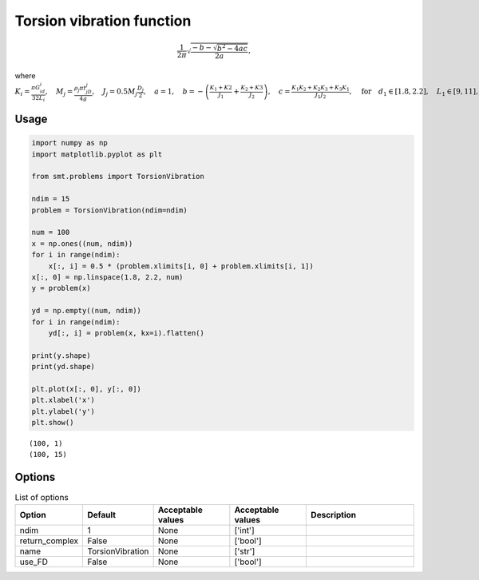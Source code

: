Torsion vibration function
==========================

.. math::
  \begin{equation*}
  \frac{1}{2\pi}\sqrt{\frac{-b-\sqrt{b^2-4ac}}{2a}},
  \end{equation*}

where
:math:`K_i=\frac{\pi G_id_i}{32L_i},\quad M_j=\frac{\rho_j \pi t_jD_j}{4g},\quad J_j=0.5M_j\frac{D_j}{2},\quad a = 1,\quad b=-\left(\frac{K_1+K2}{J_1}+\frac{K_2+K3}{J_2}\right),\quad c=\frac{K_1K_2+K_2K_3+K_3K_1}{J_1J_2},\quad \text{for}\quad d_1\in [1.8,2.2],\quad L_1\in[9,11],\quad G_1\in [105300000,128700000],\quad d_2\in [1.638,2.002],\quad L_2\in[10.8,13.2],\quad G_2\in[5580000,6820000],\quad d_3\in[2.025,2.475],\quad L_3\in[7.2,8.8],\quad G_3\in[3510000,4290000],\quad D_1\in[10.8,13.2],\quad t_1\in[2.7,3.3],\quad \rho_1\in[0.252,0.308],\quad D_2\in[12.6,15.4],\quad t_2\in[3.6,4.4],\quad\rho_1\in[0.09,0.11]`

Usage
-----

.. code-block:: python

  import numpy as np
  import matplotlib.pyplot as plt
  
  from smt.problems import TorsionVibration
  
  ndim = 15
  problem = TorsionVibration(ndim=ndim)
  
  num = 100
  x = np.ones((num, ndim))
  for i in range(ndim):
      x[:, i] = 0.5 * (problem.xlimits[i, 0] + problem.xlimits[i, 1])
  x[:, 0] = np.linspace(1.8, 2.2, num)
  y = problem(x)
  
  yd = np.empty((num, ndim))
  for i in range(ndim):
      yd[:, i] = problem(x, kx=i).flatten()
  
  print(y.shape)
  print(yd.shape)
  
  plt.plot(x[:, 0], y[:, 0])
  plt.xlabel('x')
  plt.ylabel('y')
  plt.show()
  
::

  (100, 1)
  (100, 15)
  
.. figure:: torsionvibration.png
  :scale: 80 %
  :align: center

Options
-------

.. list-table:: List of options
  :header-rows: 1
  :widths: 15, 10, 20, 20, 30
  :stub-columns: 0

  *  -  Option
     -  Default
     -  Acceptable values
     -  Acceptable values
     -  Description
  *  -  ndim
     -  1
     -  None
     -  ['int']
     -  
  *  -  return_complex
     -  False
     -  None
     -  ['bool']
     -  
  *  -  name
     -  TorsionVibration
     -  None
     -  ['str']
     -  
  *  -  use_FD
     -  False
     -  None
     -  ['bool']
     -  
